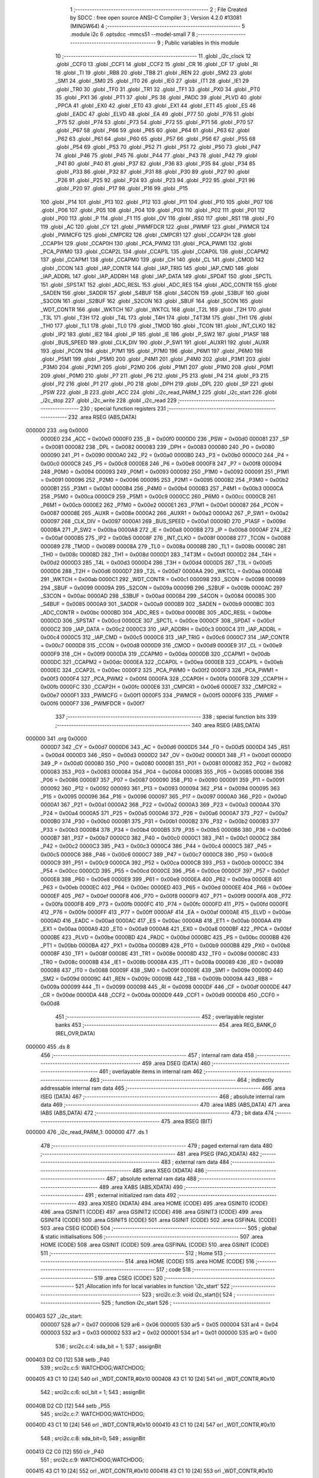                                       1 ;--------------------------------------------------------
                                      2 ; File Created by SDCC : free open source ANSI-C Compiler
                                      3 ; Version 4.2.0 #13081 (MINGW64)
                                      4 ;--------------------------------------------------------
                                      5 	.module i2c
                                      6 	.optsdcc -mmcs51 --model-small
                                      7 	
                                      8 ;--------------------------------------------------------
                                      9 ; Public variables in this module
                                     10 ;--------------------------------------------------------
                                     11 	.globl _i2c_clock
                                     12 	.globl _CCF0
                                     13 	.globl _CCF1
                                     14 	.globl _CCF2
                                     15 	.globl _CR
                                     16 	.globl _CF
                                     17 	.globl _RI
                                     18 	.globl _TI
                                     19 	.globl _RB8
                                     20 	.globl _TB8
                                     21 	.globl _REN
                                     22 	.globl _SM2
                                     23 	.globl _SM1
                                     24 	.globl _SM0
                                     25 	.globl _IT0
                                     26 	.globl _IE0
                                     27 	.globl _IT1
                                     28 	.globl _IE1
                                     29 	.globl _TR0
                                     30 	.globl _TF0
                                     31 	.globl _TR1
                                     32 	.globl _TF1
                                     33 	.globl _PX0
                                     34 	.globl _PT0
                                     35 	.globl _PX1
                                     36 	.globl _PT1
                                     37 	.globl _PS
                                     38 	.globl _PADC
                                     39 	.globl _PLVD
                                     40 	.globl _PPCA
                                     41 	.globl _EX0
                                     42 	.globl _ET0
                                     43 	.globl _EX1
                                     44 	.globl _ET1
                                     45 	.globl _ES
                                     46 	.globl _EADC
                                     47 	.globl _ELVD
                                     48 	.globl _EA
                                     49 	.globl _P77
                                     50 	.globl _P76
                                     51 	.globl _P75
                                     52 	.globl _P74
                                     53 	.globl _P73
                                     54 	.globl _P72
                                     55 	.globl _P71
                                     56 	.globl _P70
                                     57 	.globl _P67
                                     58 	.globl _P66
                                     59 	.globl _P65
                                     60 	.globl _P64
                                     61 	.globl _P63
                                     62 	.globl _P62
                                     63 	.globl _P61
                                     64 	.globl _P60
                                     65 	.globl _P57
                                     66 	.globl _P56
                                     67 	.globl _P55
                                     68 	.globl _P54
                                     69 	.globl _P53
                                     70 	.globl _P52
                                     71 	.globl _P51
                                     72 	.globl _P50
                                     73 	.globl _P47
                                     74 	.globl _P46
                                     75 	.globl _P45
                                     76 	.globl _P44
                                     77 	.globl _P43
                                     78 	.globl _P42
                                     79 	.globl _P41
                                     80 	.globl _P40
                                     81 	.globl _P37
                                     82 	.globl _P36
                                     83 	.globl _P35
                                     84 	.globl _P34
                                     85 	.globl _P33
                                     86 	.globl _P32
                                     87 	.globl _P31
                                     88 	.globl _P30
                                     89 	.globl _P27
                                     90 	.globl _P26
                                     91 	.globl _P25
                                     92 	.globl _P24
                                     93 	.globl _P23
                                     94 	.globl _P22
                                     95 	.globl _P21
                                     96 	.globl _P20
                                     97 	.globl _P17
                                     98 	.globl _P16
                                     99 	.globl _P15
                                    100 	.globl _P14
                                    101 	.globl _P13
                                    102 	.globl _P12
                                    103 	.globl _P11
                                    104 	.globl _P10
                                    105 	.globl _P07
                                    106 	.globl _P06
                                    107 	.globl _P05
                                    108 	.globl _P04
                                    109 	.globl _P03
                                    110 	.globl _P02
                                    111 	.globl _P01
                                    112 	.globl _P00
                                    113 	.globl _P
                                    114 	.globl _F1
                                    115 	.globl _OV
                                    116 	.globl _RS0
                                    117 	.globl _RS1
                                    118 	.globl _F0
                                    119 	.globl _AC
                                    120 	.globl _CY
                                    121 	.globl _PWMFDCR
                                    122 	.globl _PWMIF
                                    123 	.globl _PWMCR
                                    124 	.globl _PWMCFG
                                    125 	.globl _CMPCR2
                                    126 	.globl _CMPCR1
                                    127 	.globl _CCAP2H
                                    128 	.globl _CCAP1H
                                    129 	.globl _CCAP0H
                                    130 	.globl _PCA_PWM2
                                    131 	.globl _PCA_PWM1
                                    132 	.globl _PCA_PWM0
                                    133 	.globl _CCAP2L
                                    134 	.globl _CCAP1L
                                    135 	.globl _CCAP0L
                                    136 	.globl _CCAPM2
                                    137 	.globl _CCAPM1
                                    138 	.globl _CCAPM0
                                    139 	.globl _CH
                                    140 	.globl _CL
                                    141 	.globl _CMOD
                                    142 	.globl _CCON
                                    143 	.globl _IAP_CONTR
                                    144 	.globl _IAP_TRIG
                                    145 	.globl _IAP_CMD
                                    146 	.globl _IAP_ADDRL
                                    147 	.globl _IAP_ADDRH
                                    148 	.globl _IAP_DATA
                                    149 	.globl _SPDAT
                                    150 	.globl _SPCTL
                                    151 	.globl _SPSTAT
                                    152 	.globl _ADC_RESL
                                    153 	.globl _ADC_RES
                                    154 	.globl _ADC_CONTR
                                    155 	.globl _SADEN
                                    156 	.globl _SADDR
                                    157 	.globl _S4BUF
                                    158 	.globl _S4CON
                                    159 	.globl _S3BUF
                                    160 	.globl _S3CON
                                    161 	.globl _S2BUF
                                    162 	.globl _S2CON
                                    163 	.globl _SBUF
                                    164 	.globl _SCON
                                    165 	.globl _WDT_CONTR
                                    166 	.globl _WKTCH
                                    167 	.globl _WKTCL
                                    168 	.globl _T2L
                                    169 	.globl _T2H
                                    170 	.globl _T3L
                                    171 	.globl _T3H
                                    172 	.globl _T4L
                                    173 	.globl _T4H
                                    174 	.globl _T4T3M
                                    175 	.globl _TH1
                                    176 	.globl _TH0
                                    177 	.globl _TL1
                                    178 	.globl _TL0
                                    179 	.globl _TMOD
                                    180 	.globl _TCON
                                    181 	.globl _INT_CLKO
                                    182 	.globl _IP2
                                    183 	.globl _IE2
                                    184 	.globl _IP
                                    185 	.globl _IE
                                    186 	.globl _P_SW2
                                    187 	.globl _P1ASF
                                    188 	.globl _BUS_SPEED
                                    189 	.globl _CLK_DIV
                                    190 	.globl _P_SW1
                                    191 	.globl _AUXR1
                                    192 	.globl _AUXR
                                    193 	.globl _PCON
                                    194 	.globl _P7M1
                                    195 	.globl _P7M0
                                    196 	.globl _P6M1
                                    197 	.globl _P6M0
                                    198 	.globl _P5M1
                                    199 	.globl _P5M0
                                    200 	.globl _P4M1
                                    201 	.globl _P4M0
                                    202 	.globl _P3M1
                                    203 	.globl _P3M0
                                    204 	.globl _P2M1
                                    205 	.globl _P2M0
                                    206 	.globl _P1M1
                                    207 	.globl _P1M0
                                    208 	.globl _P0M1
                                    209 	.globl _P0M0
                                    210 	.globl _P7
                                    211 	.globl _P6
                                    212 	.globl _P5
                                    213 	.globl _P4
                                    214 	.globl _P3
                                    215 	.globl _P2
                                    216 	.globl _P1
                                    217 	.globl _P0
                                    218 	.globl _DPH
                                    219 	.globl _DPL
                                    220 	.globl _SP
                                    221 	.globl _PSW
                                    222 	.globl _B
                                    223 	.globl _ACC
                                    224 	.globl _i2c_read_PARM_1
                                    225 	.globl _i2c_start
                                    226 	.globl _i2c_stop
                                    227 	.globl _i2c_write
                                    228 	.globl _i2c_read
                                    229 ;--------------------------------------------------------
                                    230 ; special function registers
                                    231 ;--------------------------------------------------------
                                    232 	.area RSEG    (ABS,DATA)
      000000                        233 	.org 0x0000
                           0000E0   234 _ACC	=	0x00e0
                           0000F0   235 _B	=	0x00f0
                           0000D0   236 _PSW	=	0x00d0
                           000081   237 _SP	=	0x0081
                           000082   238 _DPL	=	0x0082
                           000083   239 _DPH	=	0x0083
                           000080   240 _P0	=	0x0080
                           000090   241 _P1	=	0x0090
                           0000A0   242 _P2	=	0x00a0
                           0000B0   243 _P3	=	0x00b0
                           0000C0   244 _P4	=	0x00c0
                           0000C8   245 _P5	=	0x00c8
                           0000E8   246 _P6	=	0x00e8
                           0000F8   247 _P7	=	0x00f8
                           000094   248 _P0M0	=	0x0094
                           000093   249 _P0M1	=	0x0093
                           000092   250 _P1M0	=	0x0092
                           000091   251 _P1M1	=	0x0091
                           000096   252 _P2M0	=	0x0096
                           000095   253 _P2M1	=	0x0095
                           0000B2   254 _P3M0	=	0x00b2
                           0000B1   255 _P3M1	=	0x00b1
                           0000B4   256 _P4M0	=	0x00b4
                           0000B3   257 _P4M1	=	0x00b3
                           0000CA   258 _P5M0	=	0x00ca
                           0000C9   259 _P5M1	=	0x00c9
                           0000CC   260 _P6M0	=	0x00cc
                           0000CB   261 _P6M1	=	0x00cb
                           0000E2   262 _P7M0	=	0x00e2
                           0000E1   263 _P7M1	=	0x00e1
                           000087   264 _PCON	=	0x0087
                           00008E   265 _AUXR	=	0x008e
                           0000A2   266 _AUXR1	=	0x00a2
                           0000A2   267 _P_SW1	=	0x00a2
                           000097   268 _CLK_DIV	=	0x0097
                           0000A1   269 _BUS_SPEED	=	0x00a1
                           00009D   270 _P1ASF	=	0x009d
                           0000BA   271 _P_SW2	=	0x00ba
                           0000A8   272 _IE	=	0x00a8
                           0000B8   273 _IP	=	0x00b8
                           0000AF   274 _IE2	=	0x00af
                           0000B5   275 _IP2	=	0x00b5
                           00008F   276 _INT_CLKO	=	0x008f
                           000088   277 _TCON	=	0x0088
                           000089   278 _TMOD	=	0x0089
                           00008A   279 _TL0	=	0x008a
                           00008B   280 _TL1	=	0x008b
                           00008C   281 _TH0	=	0x008c
                           00008D   282 _TH1	=	0x008d
                           0000D1   283 _T4T3M	=	0x00d1
                           0000D2   284 _T4H	=	0x00d2
                           0000D3   285 _T4L	=	0x00d3
                           0000D4   286 _T3H	=	0x00d4
                           0000D5   287 _T3L	=	0x00d5
                           0000D6   288 _T2H	=	0x00d6
                           0000D7   289 _T2L	=	0x00d7
                           0000AA   290 _WKTCL	=	0x00aa
                           0000AB   291 _WKTCH	=	0x00ab
                           0000C1   292 _WDT_CONTR	=	0x00c1
                           000098   293 _SCON	=	0x0098
                           000099   294 _SBUF	=	0x0099
                           00009A   295 _S2CON	=	0x009a
                           00009B   296 _S2BUF	=	0x009b
                           0000AC   297 _S3CON	=	0x00ac
                           0000AD   298 _S3BUF	=	0x00ad
                           000084   299 _S4CON	=	0x0084
                           000085   300 _S4BUF	=	0x0085
                           0000A9   301 _SADDR	=	0x00a9
                           0000B9   302 _SADEN	=	0x00b9
                           0000BC   303 _ADC_CONTR	=	0x00bc
                           0000BD   304 _ADC_RES	=	0x00bd
                           0000BE   305 _ADC_RESL	=	0x00be
                           0000CD   306 _SPSTAT	=	0x00cd
                           0000CE   307 _SPCTL	=	0x00ce
                           0000CF   308 _SPDAT	=	0x00cf
                           0000C2   309 _IAP_DATA	=	0x00c2
                           0000C3   310 _IAP_ADDRH	=	0x00c3
                           0000C4   311 _IAP_ADDRL	=	0x00c4
                           0000C5   312 _IAP_CMD	=	0x00c5
                           0000C6   313 _IAP_TRIG	=	0x00c6
                           0000C7   314 _IAP_CONTR	=	0x00c7
                           0000D8   315 _CCON	=	0x00d8
                           0000D9   316 _CMOD	=	0x00d9
                           0000E9   317 _CL	=	0x00e9
                           0000F9   318 _CH	=	0x00f9
                           0000DA   319 _CCAPM0	=	0x00da
                           0000DB   320 _CCAPM1	=	0x00db
                           0000DC   321 _CCAPM2	=	0x00dc
                           0000EA   322 _CCAP0L	=	0x00ea
                           0000EB   323 _CCAP1L	=	0x00eb
                           0000EC   324 _CCAP2L	=	0x00ec
                           0000F2   325 _PCA_PWM0	=	0x00f2
                           0000F3   326 _PCA_PWM1	=	0x00f3
                           0000F4   327 _PCA_PWM2	=	0x00f4
                           0000FA   328 _CCAP0H	=	0x00fa
                           0000FB   329 _CCAP1H	=	0x00fb
                           0000FC   330 _CCAP2H	=	0x00fc
                           0000E6   331 _CMPCR1	=	0x00e6
                           0000E7   332 _CMPCR2	=	0x00e7
                           0000F1   333 _PWMCFG	=	0x00f1
                           0000F5   334 _PWMCR	=	0x00f5
                           0000F6   335 _PWMIF	=	0x00f6
                           0000F7   336 _PWMFDCR	=	0x00f7
                                    337 ;--------------------------------------------------------
                                    338 ; special function bits
                                    339 ;--------------------------------------------------------
                                    340 	.area RSEG    (ABS,DATA)
      000000                        341 	.org 0x0000
                           0000D7   342 _CY	=	0x00d7
                           0000D6   343 _AC	=	0x00d6
                           0000D5   344 _F0	=	0x00d5
                           0000D4   345 _RS1	=	0x00d4
                           0000D3   346 _RS0	=	0x00d3
                           0000D2   347 _OV	=	0x00d2
                           0000D1   348 _F1	=	0x00d1
                           0000D0   349 _P	=	0x00d0
                           000080   350 _P00	=	0x0080
                           000081   351 _P01	=	0x0081
                           000082   352 _P02	=	0x0082
                           000083   353 _P03	=	0x0083
                           000084   354 _P04	=	0x0084
                           000085   355 _P05	=	0x0085
                           000086   356 _P06	=	0x0086
                           000087   357 _P07	=	0x0087
                           000090   358 _P10	=	0x0090
                           000091   359 _P11	=	0x0091
                           000092   360 _P12	=	0x0092
                           000093   361 _P13	=	0x0093
                           000094   362 _P14	=	0x0094
                           000095   363 _P15	=	0x0095
                           000096   364 _P16	=	0x0096
                           000097   365 _P17	=	0x0097
                           0000A0   366 _P20	=	0x00a0
                           0000A1   367 _P21	=	0x00a1
                           0000A2   368 _P22	=	0x00a2
                           0000A3   369 _P23	=	0x00a3
                           0000A4   370 _P24	=	0x00a4
                           0000A5   371 _P25	=	0x00a5
                           0000A6   372 _P26	=	0x00a6
                           0000A7   373 _P27	=	0x00a7
                           0000B0   374 _P30	=	0x00b0
                           0000B1   375 _P31	=	0x00b1
                           0000B2   376 _P32	=	0x00b2
                           0000B3   377 _P33	=	0x00b3
                           0000B4   378 _P34	=	0x00b4
                           0000B5   379 _P35	=	0x00b5
                           0000B6   380 _P36	=	0x00b6
                           0000B7   381 _P37	=	0x00b7
                           0000C0   382 _P40	=	0x00c0
                           0000C1   383 _P41	=	0x00c1
                           0000C2   384 _P42	=	0x00c2
                           0000C3   385 _P43	=	0x00c3
                           0000C4   386 _P44	=	0x00c4
                           0000C5   387 _P45	=	0x00c5
                           0000C6   388 _P46	=	0x00c6
                           0000C7   389 _P47	=	0x00c7
                           0000C8   390 _P50	=	0x00c8
                           0000C9   391 _P51	=	0x00c9
                           0000CA   392 _P52	=	0x00ca
                           0000CB   393 _P53	=	0x00cb
                           0000CC   394 _P54	=	0x00cc
                           0000CD   395 _P55	=	0x00cd
                           0000CE   396 _P56	=	0x00ce
                           0000CF   397 _P57	=	0x00cf
                           0000E8   398 _P60	=	0x00e8
                           0000E9   399 _P61	=	0x00e9
                           0000EA   400 _P62	=	0x00ea
                           0000EB   401 _P63	=	0x00eb
                           0000EC   402 _P64	=	0x00ec
                           0000ED   403 _P65	=	0x00ed
                           0000EE   404 _P66	=	0x00ee
                           0000EF   405 _P67	=	0x00ef
                           0000F8   406 _P70	=	0x00f8
                           0000F9   407 _P71	=	0x00f9
                           0000FA   408 _P72	=	0x00fa
                           0000FB   409 _P73	=	0x00fb
                           0000FC   410 _P74	=	0x00fc
                           0000FD   411 _P75	=	0x00fd
                           0000FE   412 _P76	=	0x00fe
                           0000FF   413 _P77	=	0x00ff
                           0000AF   414 _EA	=	0x00af
                           0000AE   415 _ELVD	=	0x00ae
                           0000AD   416 _EADC	=	0x00ad
                           0000AC   417 _ES	=	0x00ac
                           0000AB   418 _ET1	=	0x00ab
                           0000AA   419 _EX1	=	0x00aa
                           0000A9   420 _ET0	=	0x00a9
                           0000A8   421 _EX0	=	0x00a8
                           0000BF   422 _PPCA	=	0x00bf
                           0000BE   423 _PLVD	=	0x00be
                           0000BD   424 _PADC	=	0x00bd
                           0000BC   425 _PS	=	0x00bc
                           0000BB   426 _PT1	=	0x00bb
                           0000BA   427 _PX1	=	0x00ba
                           0000B9   428 _PT0	=	0x00b9
                           0000B8   429 _PX0	=	0x00b8
                           00008F   430 _TF1	=	0x008f
                           00008E   431 _TR1	=	0x008e
                           00008D   432 _TF0	=	0x008d
                           00008C   433 _TR0	=	0x008c
                           00008B   434 _IE1	=	0x008b
                           00008A   435 _IT1	=	0x008a
                           000089   436 _IE0	=	0x0089
                           000088   437 _IT0	=	0x0088
                           00009F   438 _SM0	=	0x009f
                           00009E   439 _SM1	=	0x009e
                           00009D   440 _SM2	=	0x009d
                           00009C   441 _REN	=	0x009c
                           00009B   442 _TB8	=	0x009b
                           00009A   443 _RB8	=	0x009a
                           000099   444 _TI	=	0x0099
                           000098   445 _RI	=	0x0098
                           0000DF   446 _CF	=	0x00df
                           0000DE   447 _CR	=	0x00de
                           0000DA   448 _CCF2	=	0x00da
                           0000D9   449 _CCF1	=	0x00d9
                           0000D8   450 _CCF0	=	0x00d8
                                    451 ;--------------------------------------------------------
                                    452 ; overlayable register banks
                                    453 ;--------------------------------------------------------
                                    454 	.area REG_BANK_0	(REL,OVR,DATA)
      000000                        455 	.ds 8
                                    456 ;--------------------------------------------------------
                                    457 ; internal ram data
                                    458 ;--------------------------------------------------------
                                    459 	.area DSEG    (DATA)
                                    460 ;--------------------------------------------------------
                                    461 ; overlayable items in internal ram
                                    462 ;--------------------------------------------------------
                                    463 ;--------------------------------------------------------
                                    464 ; indirectly addressable internal ram data
                                    465 ;--------------------------------------------------------
                                    466 	.area ISEG    (DATA)
                                    467 ;--------------------------------------------------------
                                    468 ; absolute internal ram data
                                    469 ;--------------------------------------------------------
                                    470 	.area IABS    (ABS,DATA)
                                    471 	.area IABS    (ABS,DATA)
                                    472 ;--------------------------------------------------------
                                    473 ; bit data
                                    474 ;--------------------------------------------------------
                                    475 	.area BSEG    (BIT)
      000000                        476 _i2c_read_PARM_1:
      000000                        477 	.ds 1
                                    478 ;--------------------------------------------------------
                                    479 ; paged external ram data
                                    480 ;--------------------------------------------------------
                                    481 	.area PSEG    (PAG,XDATA)
                                    482 ;--------------------------------------------------------
                                    483 ; external ram data
                                    484 ;--------------------------------------------------------
                                    485 	.area XSEG    (XDATA)
                                    486 ;--------------------------------------------------------
                                    487 ; absolute external ram data
                                    488 ;--------------------------------------------------------
                                    489 	.area XABS    (ABS,XDATA)
                                    490 ;--------------------------------------------------------
                                    491 ; external initialized ram data
                                    492 ;--------------------------------------------------------
                                    493 	.area XISEG   (XDATA)
                                    494 	.area HOME    (CODE)
                                    495 	.area GSINIT0 (CODE)
                                    496 	.area GSINIT1 (CODE)
                                    497 	.area GSINIT2 (CODE)
                                    498 	.area GSINIT3 (CODE)
                                    499 	.area GSINIT4 (CODE)
                                    500 	.area GSINIT5 (CODE)
                                    501 	.area GSINIT  (CODE)
                                    502 	.area GSFINAL (CODE)
                                    503 	.area CSEG    (CODE)
                                    504 ;--------------------------------------------------------
                                    505 ; global & static initialisations
                                    506 ;--------------------------------------------------------
                                    507 	.area HOME    (CODE)
                                    508 	.area GSINIT  (CODE)
                                    509 	.area GSFINAL (CODE)
                                    510 	.area GSINIT  (CODE)
                                    511 ;--------------------------------------------------------
                                    512 ; Home
                                    513 ;--------------------------------------------------------
                                    514 	.area HOME    (CODE)
                                    515 	.area HOME    (CODE)
                                    516 ;--------------------------------------------------------
                                    517 ; code
                                    518 ;--------------------------------------------------------
                                    519 	.area CSEG    (CODE)
                                    520 ;------------------------------------------------------------
                                    521 ;Allocation info for local variables in function 'i2c_start'
                                    522 ;------------------------------------------------------------
                                    523 ;	src\i2c.c:3: void i2c_start(){
                                    524 ;	-----------------------------------------
                                    525 ;	 function i2c_start
                                    526 ;	-----------------------------------------
      000403                        527 _i2c_start:
                           000007   528 	ar7 = 0x07
                           000006   529 	ar6 = 0x06
                           000005   530 	ar5 = 0x05
                           000004   531 	ar4 = 0x04
                           000003   532 	ar3 = 0x03
                           000002   533 	ar2 = 0x02
                           000001   534 	ar1 = 0x01
                           000000   535 	ar0 = 0x00
                                    536 ;	src\i2c.c:4: sda_bit = 1;
                                    537 ;	assignBit
      000403 D2 C0            [12]  538 	setb	_P40
                                    539 ;	src\i2c.c:5: WATCHDOG;WATCHDOG;
      000405 43 C1 10         [24]  540 	orl	_WDT_CONTR,#0x10
      000408 43 C1 10         [24]  541 	orl	_WDT_CONTR,#0x10
                                    542 ;	src\i2c.c:6: scl_bit = 1;
                                    543 ;	assignBit
      00040B D2 CD            [12]  544 	setb	_P55
                                    545 ;	src\i2c.c:7: WATCHDOG;WATCHDOG;
      00040D 43 C1 10         [24]  546 	orl	_WDT_CONTR,#0x10
      000410 43 C1 10         [24]  547 	orl	_WDT_CONTR,#0x10
                                    548 ;	src\i2c.c:8: sda_bit=0;
                                    549 ;	assignBit
      000413 C2 C0            [12]  550 	clr	_P40
                                    551 ;	src\i2c.c:9: WATCHDOG;WATCHDOG;
      000415 43 C1 10         [24]  552 	orl	_WDT_CONTR,#0x10
      000418 43 C1 10         [24]  553 	orl	_WDT_CONTR,#0x10
                                    554 ;	src\i2c.c:10: scl_bit=0;
                                    555 ;	assignBit
      00041B C2 CD            [12]  556 	clr	_P55
                                    557 ;	src\i2c.c:11: }
      00041D 22               [24]  558 	ret
                                    559 ;------------------------------------------------------------
                                    560 ;Allocation info for local variables in function 'i2c_stop'
                                    561 ;------------------------------------------------------------
                                    562 ;	src\i2c.c:13: void i2c_stop(){
                                    563 ;	-----------------------------------------
                                    564 ;	 function i2c_stop
                                    565 ;	-----------------------------------------
      00041E                        566 _i2c_stop:
                                    567 ;	src\i2c.c:14: sda_bit = 0;
                                    568 ;	assignBit
      00041E C2 C0            [12]  569 	clr	_P40
                                    570 ;	src\i2c.c:15: WATCHDOG;WATCHDOG;
      000420 43 C1 10         [24]  571 	orl	_WDT_CONTR,#0x10
      000423 43 C1 10         [24]  572 	orl	_WDT_CONTR,#0x10
                                    573 ;	src\i2c.c:16: scl_bit = 1;
                                    574 ;	assignBit
      000426 D2 CD            [12]  575 	setb	_P55
                                    576 ;	src\i2c.c:17: WATCHDOG;WATCHDOG;
      000428 43 C1 10         [24]  577 	orl	_WDT_CONTR,#0x10
      00042B 43 C1 10         [24]  578 	orl	_WDT_CONTR,#0x10
                                    579 ;	src\i2c.c:18: sda_bit  = 1;
                                    580 ;	assignBit
      00042E D2 C0            [12]  581 	setb	_P40
                                    582 ;	src\i2c.c:19: }
      000430 22               [24]  583 	ret
                                    584 ;------------------------------------------------------------
                                    585 ;Allocation info for local variables in function 'i2c_clock'
                                    586 ;------------------------------------------------------------
                                    587 ;	src\i2c.c:20: void i2c_clock(){
                                    588 ;	-----------------------------------------
                                    589 ;	 function i2c_clock
                                    590 ;	-----------------------------------------
      000431                        591 _i2c_clock:
                                    592 ;	src\i2c.c:21: WATCHDOG;WATCHDOG;
      000431 43 C1 10         [24]  593 	orl	_WDT_CONTR,#0x10
      000434 43 C1 10         [24]  594 	orl	_WDT_CONTR,#0x10
                                    595 ;	src\i2c.c:22: scl_bit = 1;
                                    596 ;	assignBit
      000437 D2 CD            [12]  597 	setb	_P55
                                    598 ;	src\i2c.c:23: WATCHDOG;WATCHDOG;
      000439 43 C1 10         [24]  599 	orl	_WDT_CONTR,#0x10
      00043C 43 C1 10         [24]  600 	orl	_WDT_CONTR,#0x10
                                    601 ;	src\i2c.c:24: scl_bit = 0;
                                    602 ;	assignBit
      00043F C2 CD            [12]  603 	clr	_P55
                                    604 ;	src\i2c.c:25: }
      000441 22               [24]  605 	ret
                                    606 ;------------------------------------------------------------
                                    607 ;Allocation info for local variables in function 'i2c_write'
                                    608 ;------------------------------------------------------------
                                    609 ;dulieu                    Allocated to registers r7 
                                    610 ;i                         Allocated to registers r6 
                                    611 ;------------------------------------------------------------
                                    612 ;	src\i2c.c:27: void i2c_write(u8 dulieu){
                                    613 ;	-----------------------------------------
                                    614 ;	 function i2c_write
                                    615 ;	-----------------------------------------
      000442                        616 _i2c_write:
      000442 AF 82            [24]  617 	mov	r7,dpl
                                    618 ;	src\i2c.c:29: for(i=0;i<8;i++){
      000444 7E 00            [12]  619 	mov	r6,#0x00
      000446                        620 00102$:
                                    621 ;	src\i2c.c:30: sda_bit = dulieu & 0x80;
      000446 EF               [12]  622 	mov	a,r7
      000447 23               [12]  623 	rl	a
      000448 54 01            [12]  624 	anl	a,#0x01
                                    625 ;	assignBit
      00044A 24 FF            [12]  626 	add	a,#0xff
      00044C 92 C0            [24]  627 	mov	_P40,c
                                    628 ;	src\i2c.c:31: dulieu <<= 1;
      00044E 8F 05            [24]  629 	mov	ar5,r7
      000450 ED               [12]  630 	mov	a,r5
      000451 2D               [12]  631 	add	a,r5
      000452 FF               [12]  632 	mov	r7,a
                                    633 ;	src\i2c.c:32: i2c_clock();
      000453 C0 07            [24]  634 	push	ar7
      000455 C0 06            [24]  635 	push	ar6
      000457 12 04 31         [24]  636 	lcall	_i2c_clock
      00045A D0 06            [24]  637 	pop	ar6
      00045C D0 07            [24]  638 	pop	ar7
                                    639 ;	src\i2c.c:29: for(i=0;i<8;i++){
      00045E 0E               [12]  640 	inc	r6
      00045F BE 08 00         [24]  641 	cjne	r6,#0x08,00115$
      000462                        642 00115$:
      000462 40 E2            [24]  643 	jc	00102$
                                    644 ;	src\i2c.c:34: i2c_clock();//receive ACK
                                    645 ;	src\i2c.c:35: }
      000464 02 04 31         [24]  646 	ljmp	_i2c_clock
                                    647 ;------------------------------------------------------------
                                    648 ;Allocation info for local variables in function 'i2c_read'
                                    649 ;------------------------------------------------------------
                                    650 ;i                         Allocated to registers r6 
                                    651 ;dulieu                    Allocated to registers r5 
                                    652 ;------------------------------------------------------------
                                    653 ;	src\i2c.c:37: u8 i2c_read(__bit i2c_ack){
                                    654 ;	-----------------------------------------
                                    655 ;	 function i2c_read
                                    656 ;	-----------------------------------------
      000467                        657 _i2c_read:
                                    658 ;	src\i2c.c:38: u8 i,dulieu=0;
      000467 7F 00            [12]  659 	mov	r7,#0x00
                                    660 ;	src\i2c.c:39: sda_bit = 1;
                                    661 ;	assignBit
      000469 D2 C0            [12]  662 	setb	_P40
                                    663 ;	src\i2c.c:40: for(i=0;i<8;i++){
      00046B 7E 00            [12]  664 	mov	r6,#0x00
      00046D                        665 00102$:
                                    666 ;	src\i2c.c:41: WATCHDOG;WATCHDOG;
      00046D 43 C1 10         [24]  667 	orl	_WDT_CONTR,#0x10
      000470 43 C1 10         [24]  668 	orl	_WDT_CONTR,#0x10
                                    669 ;	src\i2c.c:42: scl_bit = 1;
                                    670 ;	assignBit
      000473 D2 CD            [12]  671 	setb	_P55
                                    672 ;	src\i2c.c:43: WATCHDOG;WATCHDOG;
      000475 43 C1 10         [24]  673 	orl	_WDT_CONTR,#0x10
      000478 43 C1 10         [24]  674 	orl	_WDT_CONTR,#0x10
                                    675 ;	src\i2c.c:44: dulieu<<=1;
      00047B 8F 05            [24]  676 	mov	ar5,r7
      00047D ED               [12]  677 	mov	a,r5
      00047E 2D               [12]  678 	add	a,r5
      00047F FD               [12]  679 	mov	r5,a
                                    680 ;	src\i2c.c:45: dulieu |= sda_bit;
      000480 A2 C0            [12]  681 	mov	c,_P40
      000482 E4               [12]  682 	clr	a
      000483 33               [12]  683 	rlc	a
      000484 4D               [12]  684 	orl	a,r5
      000485 FF               [12]  685 	mov	r7,a
                                    686 ;	src\i2c.c:46: scl_bit = 0;
                                    687 ;	assignBit
      000486 C2 CD            [12]  688 	clr	_P55
                                    689 ;	src\i2c.c:40: for(i=0;i<8;i++){
      000488 0E               [12]  690 	inc	r6
      000489 BE 08 00         [24]  691 	cjne	r6,#0x08,00117$
      00048C                        692 00117$:
      00048C 40 DF            [24]  693 	jc	00102$
                                    694 ;	src\i2c.c:48: sda_bit = !i2c_ack;
      00048E A2 00            [12]  695 	mov	c,_i2c_read_PARM_1
      000490 B3               [12]  696 	cpl	c
      000491 92 C0            [24]  697 	mov	_P40,c
                                    698 ;	src\i2c.c:49: i2c_clock();
      000493 C0 07            [24]  699 	push	ar7
      000495 12 04 31         [24]  700 	lcall	_i2c_clock
      000498 D0 07            [24]  701 	pop	ar7
                                    702 ;	src\i2c.c:50: scl_bit = sda_bit;
                                    703 ;	assignBit
      00049A A2 C0            [12]  704 	mov	c,_P40
      00049C 92 CD            [24]  705 	mov	_P55,c
                                    706 ;	src\i2c.c:51: return dulieu;
      00049E 8F 82            [24]  707 	mov	dpl,r7
                                    708 ;	src\i2c.c:52: }
      0004A0 22               [24]  709 	ret
                                    710 	.area CSEG    (CODE)
                                    711 	.area CONST   (CODE)
                                    712 	.area XINIT   (CODE)
                                    713 	.area CABS    (ABS,CODE)
